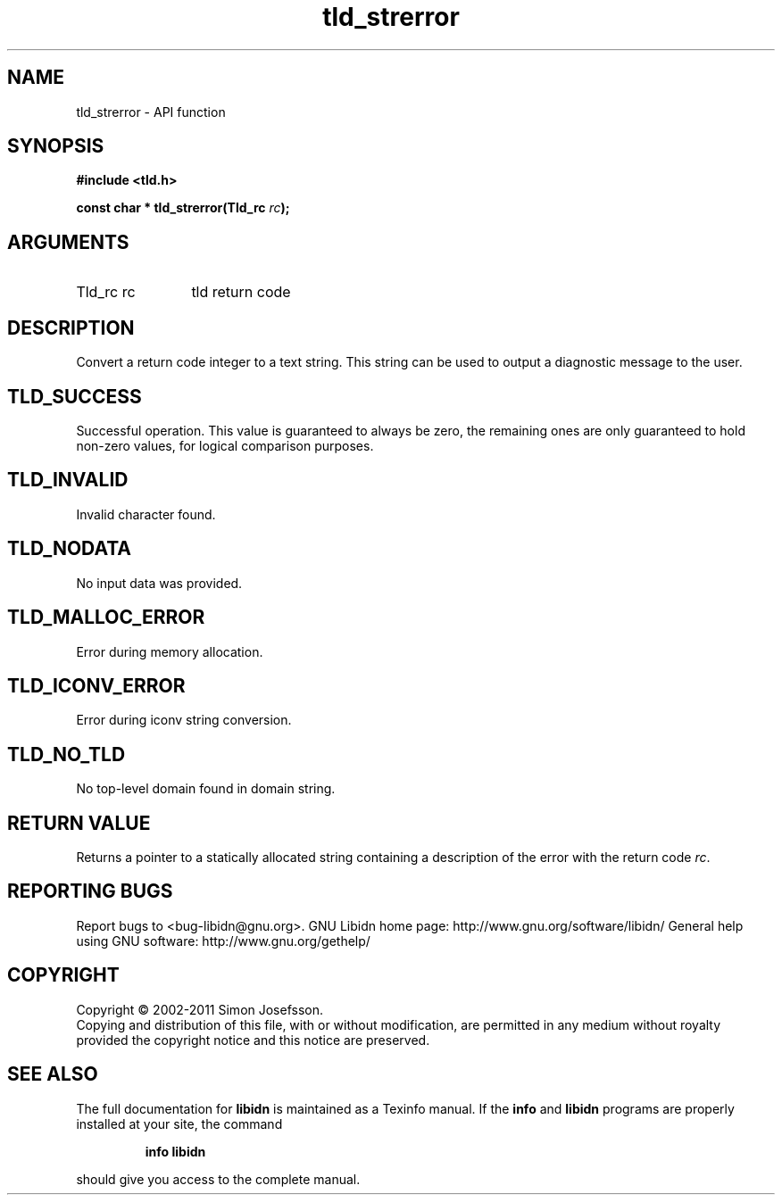 .\" DO NOT MODIFY THIS FILE!  It was generated by gdoc.
.TH "tld_strerror" 3 "1.23" "libidn" "libidn"
.SH NAME
tld_strerror \- API function
.SH SYNOPSIS
.B #include <tld.h>
.sp
.BI "const char * tld_strerror(Tld_rc " rc ");"
.SH ARGUMENTS
.IP "Tld_rc rc" 12
tld return code
.SH "DESCRIPTION"
Convert a return code integer to a text string.  This string can be
used to output a diagnostic message to the user.
.SH "TLD_SUCCESS"
Successful operation.  This value is guaranteed to
always be zero, the remaining ones are only guaranteed to hold
non\-zero values, for logical comparison purposes.
.SH "TLD_INVALID"
Invalid character found.
.SH "TLD_NODATA"
No input data was provided.
.SH "TLD_MALLOC_ERROR"
Error during memory allocation.
.SH "TLD_ICONV_ERROR"
Error during iconv string conversion.
.SH "TLD_NO_TLD"
No top\-level domain found in domain string.
.SH "RETURN VALUE"
Returns a pointer to a statically allocated string
containing a description of the error with the return code \fIrc\fP.
.SH "REPORTING BUGS"
Report bugs to <bug-libidn@gnu.org>.
GNU Libidn home page: http://www.gnu.org/software/libidn/
General help using GNU software: http://www.gnu.org/gethelp/
.SH COPYRIGHT
Copyright \(co 2002-2011 Simon Josefsson.
.br
Copying and distribution of this file, with or without modification,
are permitted in any medium without royalty provided the copyright
notice and this notice are preserved.
.SH "SEE ALSO"
The full documentation for
.B libidn
is maintained as a Texinfo manual.  If the
.B info
and
.B libidn
programs are properly installed at your site, the command
.IP
.B info libidn
.PP
should give you access to the complete manual.
